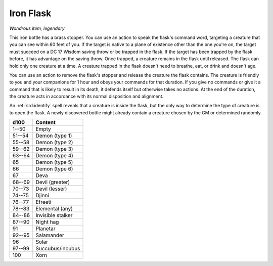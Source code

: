 
.. _srd:iron-flask:

Iron Flask
------------------------------------------------------


*Wondrous item, legendary*

This iron bottle has a brass stopper. You can use an action to speak the
flask's command word, targeting a creature that you can see within 60
feet of you. If the target is native to a plane of existence other than
the one you're on, the target must succeed on a DC 17 Wisdom saving
throw or be trapped in the flask. If the target has been trapped by the
flask before, it has advantage on the saving throw. Once trapped, a
creature remains in the flask until released. The flask can hold only
one creature at a time. A creature trapped in the flask doesn't need to
breathe, eat, or drink and doesn't age.

You can use an action to remove the flask's stopper and release the
creature the flask contains. The creature is friendly to you and your
companions for 1 hour and obeys your commands for that duration. If you
give no commands or give it a command that is likely to result in its
death, it defends itself but otherwise takes no actions. At the end of
the duration, the creature acts in accordance with its normal
disposition and alignment.

An :ref:`srd:identify` spell reveals that a creature is inside the flask, but the
only way to determine the type of creature is to open the flask. A newly
discovered bottle might already contain a creature chosen by the GM or
determined randomly.

======  ===================
d100    Content
======  ===================
1--50   Empty
51--54  Demon (type 1)
55--58  Demon (type 2)
59--62  Demon (type 3)
63--64  Demon (type 4)
65      Demon (type 5)
66      Demon (type 6)
67      Deva
68--69  Devil (greater)
70--73  Devil (lesser)
74--75  Djinni
76--77  Efreeti
78--83  Elemental (any)
84--86  Invisible stalker
87--90  Night hag
91      Planetar
92--95  Salamander
96      Solar
97--99  Succubus/incubus
100     Xorn
======  ===================
